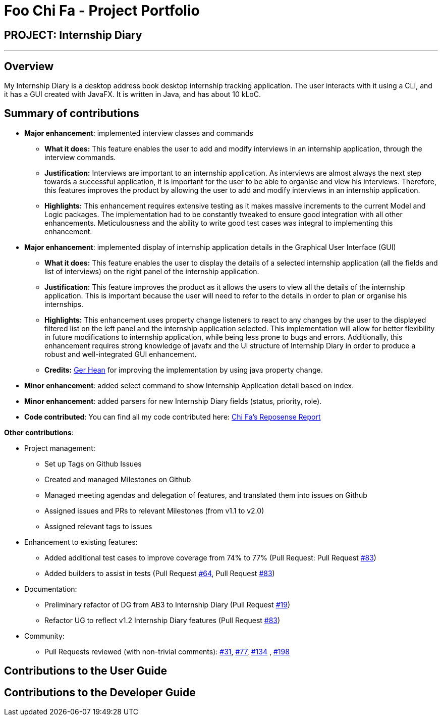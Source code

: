 = Foo Chi Fa - Project Portfolio
:site-section: AboutUs
:imagesDir: ../images
:stylesDir: ../stylesheets
:prURL: https://github.com/AY1920S2-CS2103T-F10-2/main/pull/

== PROJECT: Internship Diary

---

== Overview

My Internship Diary is a desktop address book desktop internship tracking application. The user interacts with it using a CLI, and it has a GUI created with JavaFX. It is written in Java, and has about 10 kLoC.

== Summary of contributions

* *Major enhancement*: implemented interview classes and commands
** **What it does:** This feature enables the user to add and modify interviews in an internship application, through the
interview commands.
** **Justification:** Interviews are important to an internship application. As interviews are almost always the next step
towards a successful application, it is important for the user to be able to organise and view his interviews.
Therefore, this features improves the product by allowing the user to add and modify interviews in an internship application.
** **Highlights:** This enhancement requires extensive testing as it makes massive increments to the current Model and Logic packages.
The implementation had to be constantly tweaked to ensure good integration with all other enhancements. Meticulousness and
the ability to write good test cases was integral to implementing this enhancement.

* *Major enhancement*: implemented display of internship application details in the Graphical User Interface (GUI)
** **What it does:** This feature enables the user to display the details of a selected internship application
(all the fields and list of interviews) on the right panel of the internship application.
** **Justification:** This feature improves the product as it allows the users to view all the details of the
internship application. This is important because the user will need to refer to the details in order to plan or
organise his internships.
** **Highlights:** This enhancement uses property change listeners to react to any changes by the user
to the displayed filtered list on the left panel and the internship application selected.
This implementation will allow for better flexibility in future modifications to internship application,
while being less prone to bugs and errors. Additionally, this enhancement requires strong knowledge of
javafx and the Ui structure of Internship Diary in order to produce a robust and well-integrated GUI enhancement.
** **Credits:** link:gerhean.adoc[Ger Hean] for improving the implementation by using java property change.

* *Minor enhancement*: added select command to show Internship Application detail based on index.

* *Minor enhancement*: added parsers for new Internship Diary fields (status, priority, role).

* *Code contributed*: You can find all my code contributed here:
https://nus-cs2103-ay1920s2.github.io/tp-dashboard/#=undefined&search=foochifa[Chi Fa's Reposense Report]

*Other contributions*:

* Project management:
** Set up Tags on Github Issues
** Created and managed Milestones on Github
** Managed meeting agendas and delegation of features, and translated them into issues on Github
** Assigned issues and PRs to relevant Milestones (from v1.1 to v2.0)
** Assigned relevant tags to issues

* Enhancement to existing features:
** Added additional test cases to improve coverage from 74% to 77% (Pull Request: Pull Request link:{PrURL}83[#83])
** Added builders to assist in tests (Pull Request link:{PrURL}64[#64], Pull Request link:{PrURL}83[#83])

* Documentation:
** Preliminary refactor of DG from AB3 to Internship Diary (Pull Request link:{PrURL}19[#19])
** Refactor UG to reflect v1.2 Internship Diary features (Pull Request link:{PrURL}83[#83])

* Community:
** Pull Requests reviewed (with non-trivial comments): link:{PrURL}31[#31], link:{PrURL}77[#77], link:{PrURL}134[#134]
, link:{PrURL}198[#198]

== Contributions to the User Guide


== Contributions to the Developer Guide
